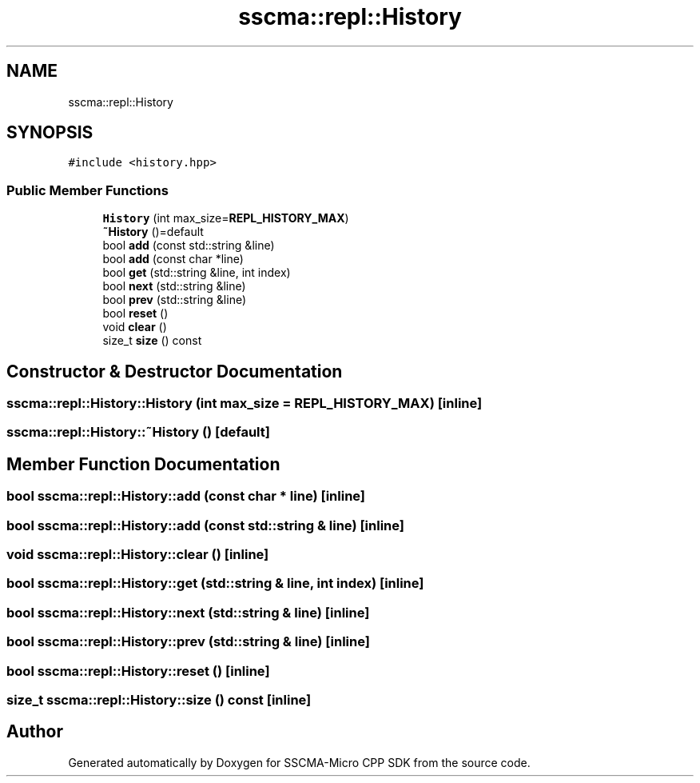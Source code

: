 .TH "sscma::repl::History" 3 "Sun Sep 17 2023" "Version v2023.09.15" "SSCMA-Micro CPP SDK" \" -*- nroff -*-
.ad l
.nh
.SH NAME
sscma::repl::History
.SH SYNOPSIS
.br
.PP
.PP
\fC#include <history\&.hpp>\fP
.SS "Public Member Functions"

.in +1c
.ti -1c
.RI "\fBHistory\fP (int max_size=\fBREPL_HISTORY_MAX\fP)"
.br
.ti -1c
.RI "\fB~History\fP ()=default"
.br
.ti -1c
.RI "bool \fBadd\fP (const std::string &line)"
.br
.ti -1c
.RI "bool \fBadd\fP (const char *line)"
.br
.ti -1c
.RI "bool \fBget\fP (std::string &line, int index)"
.br
.ti -1c
.RI "bool \fBnext\fP (std::string &line)"
.br
.ti -1c
.RI "bool \fBprev\fP (std::string &line)"
.br
.ti -1c
.RI "bool \fBreset\fP ()"
.br
.ti -1c
.RI "void \fBclear\fP ()"
.br
.ti -1c
.RI "size_t \fBsize\fP () const"
.br
.in -1c
.SH "Constructor & Destructor Documentation"
.PP 
.SS "sscma::repl::History::History (int max_size = \fC\fBREPL_HISTORY_MAX\fP\fP)\fC [inline]\fP"

.SS "sscma::repl::History::~History ()\fC [default]\fP"

.SH "Member Function Documentation"
.PP 
.SS "bool sscma::repl::History::add (const char * line)\fC [inline]\fP"

.SS "bool sscma::repl::History::add (const std::string & line)\fC [inline]\fP"

.SS "void sscma::repl::History::clear ()\fC [inline]\fP"

.SS "bool sscma::repl::History::get (std::string & line, int index)\fC [inline]\fP"

.SS "bool sscma::repl::History::next (std::string & line)\fC [inline]\fP"

.SS "bool sscma::repl::History::prev (std::string & line)\fC [inline]\fP"

.SS "bool sscma::repl::History::reset ()\fC [inline]\fP"

.SS "size_t sscma::repl::History::size () const\fC [inline]\fP"


.SH "Author"
.PP 
Generated automatically by Doxygen for SSCMA-Micro CPP SDK from the source code\&.
